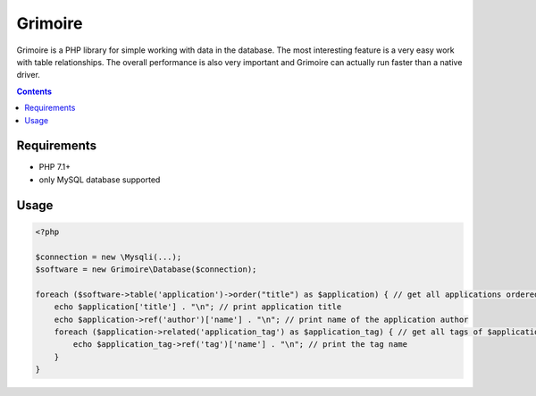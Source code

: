 Grimoire
########

.. image:: https://repository-images.githubusercontent.com/677257963/b1803baf-c64a-4975-98c9-9ea5f5425cfa

Grimoire is a PHP library for simple working with data in the database. The most interesting feature is a very easy work with table relationships. The overall performance is also very important and Grimoire can actually run faster than a native driver.

.. contents::

Requirements
************
- PHP 7.1+
- only MySQL database supported

Usage
*****

.. code:: php

   <?php

   $connection = new \Mysqli(...);
   $software = new Grimoire\Database($connection);

   foreach ($software->table('application')->order("title") as $application) { // get all applications ordered by title
       echo $application['title'] . "\n"; // print application title
       echo $application->ref('author')['name'] . "\n"; // print name of the application author
       foreach ($application->related('application_tag') as $application_tag) { // get all tags of $application
           echo $application_tag->ref('tag')['name'] . "\n"; // print the tag name
       }
   }
